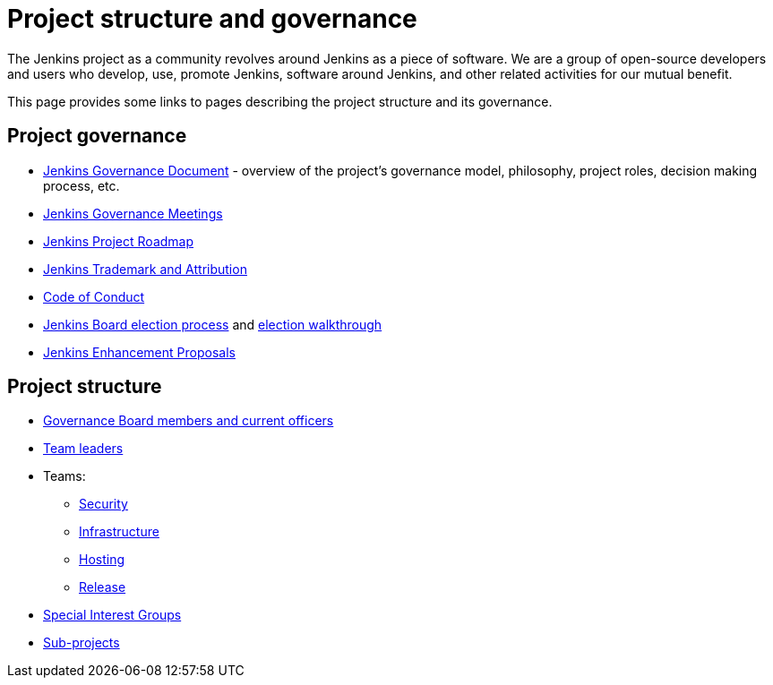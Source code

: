 = Project structure and governance


The Jenkins project as a community revolves around Jenkins as a piece of software.
We are a group of open-source developers and users who develop, use, promote Jenkins, software around Jenkins, and other related activities for our mutual benefit.

This page provides some links to pages describing the project structure and its governance.

== Project governance


* xref:project:ROOT:governance.adoc[Jenkins Governance Document] - overview of the project's governance model, philosophy, project roles, decision making process, etc.
* xref:governance-meeting:index.adoc[Jenkins Governance Meetings]
* https://www.jenkins.io/project/roadmap/[Jenkins Project Roadmap]
* xref:trademark:index.adoc[Jenkins Trademark and Attribution]
* xref:conduct.adoc[Code of Conduct]
* xref:board-election-process.adoc[Jenkins Board election process] and xref:election-walkthrough.adoc[election walkthrough]
* link:https://github.com/jenkinsci/jep/[Jenkins Enhancement Proposals]

== Project structure


* xref:project:ROOT:board[Governance Board members and current officers]
* xref:project:ROOT:team-leads[Team leaders]
* Teams:
** xref:project:ROOT:index.adoc#team[Security]
** xref:projects:infrastructure:index.adoc[Infrastructure]
** xref:teams:hosting.adoc[Hosting]
** link:https://github.com/jenkinsci/jenkins/blob/master/docs/MAINTAINERS.adoc#team[Release]
* xref:sigs:ROOT:index.adoc[Special Interest Groups]
* xref:project:ROOT:index.adoc[Sub-projects]
